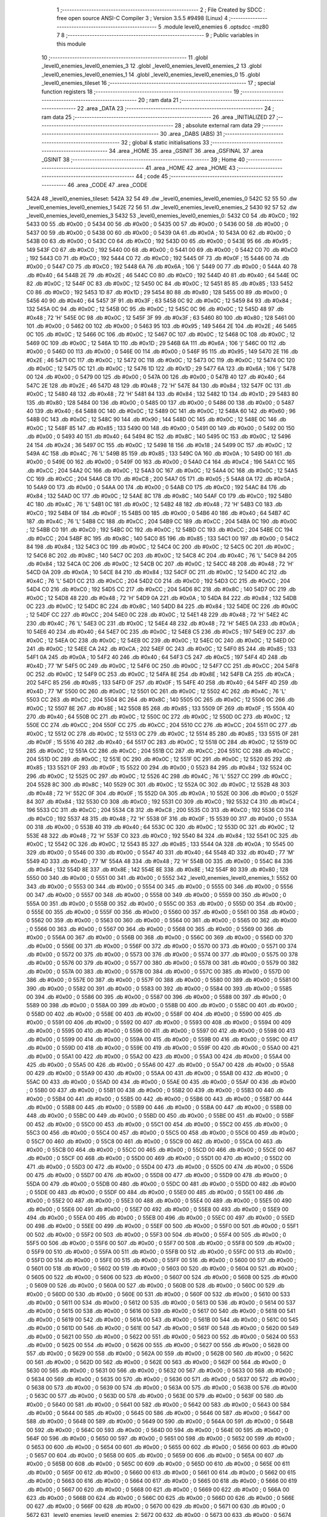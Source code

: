                               1 ;--------------------------------------------------------
                              2 ; File Created by SDCC : free open source ANSI-C Compiler
                              3 ; Version 3.5.5 #9498 (Linux)
                              4 ;--------------------------------------------------------
                              5 	.module level0_enemies
                              6 	.optsdcc -mz80
                              7 	
                              8 ;--------------------------------------------------------
                              9 ; Public variables in this module
                             10 ;--------------------------------------------------------
                             11 	.globl _level0_enemies_level0_enemies_3
                             12 	.globl _level0_enemies_level0_enemies_2
                             13 	.globl _level0_enemies_level0_enemies_1
                             14 	.globl _level0_enemies_level0_enemies_0
                             15 	.globl _level0_enemies_tileset
                             16 ;--------------------------------------------------------
                             17 ; special function registers
                             18 ;--------------------------------------------------------
                             19 ;--------------------------------------------------------
                             20 ; ram data
                             21 ;--------------------------------------------------------
                             22 	.area _DATA
                             23 ;--------------------------------------------------------
                             24 ; ram data
                             25 ;--------------------------------------------------------
                             26 	.area _INITIALIZED
                             27 ;--------------------------------------------------------
                             28 ; absolute external ram data
                             29 ;--------------------------------------------------------
                             30 	.area _DABS (ABS)
                             31 ;--------------------------------------------------------
                             32 ; global & static initialisations
                             33 ;--------------------------------------------------------
                             34 	.area _HOME
                             35 	.area _GSINIT
                             36 	.area _GSFINAL
                             37 	.area _GSINIT
                             38 ;--------------------------------------------------------
                             39 ; Home
                             40 ;--------------------------------------------------------
                             41 	.area _HOME
                             42 	.area _HOME
                             43 ;--------------------------------------------------------
                             44 ; code
                             45 ;--------------------------------------------------------
                             46 	.area _CODE
                             47 	.area _CODE
   542A                      48 _level0_enemies_tileset:
   542A 32 54                49 	.dw _level0_enemies_level0_enemies_0
   542C 52 55                50 	.dw _level0_enemies_level0_enemies_1
   542E 72 56                51 	.dw _level0_enemies_level0_enemies_2
   5430 92 57                52 	.dw _level0_enemies_level0_enemies_3
   5432                      53 _level0_enemies_level0_enemies_0:
   5432 C0                   54 	.db #0xC0	; 192
   5433 00                   55 	.db #0x00	; 0
   5434 00                   56 	.db #0x00	; 0
   5435 00                   57 	.db #0x00	; 0
   5436 00                   58 	.db #0x00	; 0
   5437 00                   59 	.db #0x00	; 0
   5438 00                   60 	.db #0x00	; 0
   5439 0A                   61 	.db #0x0A	; 10
   543A 00                   62 	.db #0x00	; 0
   543B 00                   63 	.db #0x00	; 0
   543C C0                   64 	.db #0xC0	; 192
   543D 00                   65 	.db #0x00	; 0
   543E 95                   66 	.db #0x95	; 149
   543F C0                   67 	.db #0xC0	; 192
   5440 00                   68 	.db #0x00	; 0
   5441 00                   69 	.db #0x00	; 0
   5442 C0                   70 	.db #0xC0	; 192
   5443 C0                   71 	.db #0xC0	; 192
   5444 C0                   72 	.db #0xC0	; 192
   5445 0F                   73 	.db #0x0F	; 15
   5446 00                   74 	.db #0x00	; 0
   5447 C0                   75 	.db #0xC0	; 192
   5448 6A                   76 	.db #0x6A	; 106	'j'
   5449 00                   77 	.db #0x00	; 0
   544A 40                   78 	.db #0x40	; 64
   544B 2E                   79 	.db #0x2E	; 46
   544C C0                   80 	.db #0xC0	; 192
   544D 40                   81 	.db #0x40	; 64
   544E 0C                   82 	.db #0x0C	; 12
   544F 0C                   83 	.db #0x0C	; 12
   5450 0C                   84 	.db #0x0C	; 12
   5451 85                   85 	.db #0x85	; 133
   5452 C0                   86 	.db #0xC0	; 192
   5453 1D                   87 	.db #0x1D	; 29
   5454 80                   88 	.db #0x80	; 128
   5455 00                   89 	.db #0x00	; 0
   5456 40                   90 	.db #0x40	; 64
   5457 3F                   91 	.db #0x3F	; 63
   5458 0C                   92 	.db #0x0C	; 12
   5459 84                   93 	.db #0x84	; 132
   545A 0C                   94 	.db #0x0C	; 12
   545B 0C                   95 	.db #0x0C	; 12
   545C 0C                   96 	.db #0x0C	; 12
   545D 48                   97 	.db #0x48	; 72	'H'
   545E 0C                   98 	.db #0x0C	; 12
   545F 3F                   99 	.db #0x3F	; 63
   5460 80                  100 	.db #0x80	; 128
   5461 00                  101 	.db #0x00	; 0
   5462 00                  102 	.db #0x00	; 0
   5463 95                  103 	.db #0x95	; 149
   5464 2E                  104 	.db #0x2E	; 46
   5465 0C                  105 	.db #0x0C	; 12
   5466 0C                  106 	.db #0x0C	; 12
   5467 0C                  107 	.db #0x0C	; 12
   5468 0C                  108 	.db #0x0C	; 12
   5469 0C                  109 	.db #0x0C	; 12
   546A 1D                  110 	.db #0x1D	; 29
   546B 6A                  111 	.db #0x6A	; 106	'j'
   546C 00                  112 	.db #0x00	; 0
   546D 00                  113 	.db #0x00	; 0
   546E 00                  114 	.db #0x00	; 0
   546F 95                  115 	.db #0x95	; 149
   5470 2E                  116 	.db #0x2E	; 46
   5471 0C                  117 	.db #0x0C	; 12
   5472 0C                  118 	.db #0x0C	; 12
   5473 0C                  119 	.db #0x0C	; 12
   5474 0C                  120 	.db #0x0C	; 12
   5475 0C                  121 	.db #0x0C	; 12
   5476 1D                  122 	.db #0x1D	; 29
   5477 6A                  123 	.db #0x6A	; 106	'j'
   5478 00                  124 	.db #0x00	; 0
   5479 00                  125 	.db #0x00	; 0
   547A 00                  126 	.db #0x00	; 0
   547B 40                  127 	.db #0x40	; 64
   547C 2E                  128 	.db #0x2E	; 46
   547D 48                  129 	.db #0x48	; 72	'H'
   547E 84                  130 	.db #0x84	; 132
   547F 0C                  131 	.db #0x0C	; 12
   5480 48                  132 	.db #0x48	; 72	'H'
   5481 84                  133 	.db #0x84	; 132
   5482 1D                  134 	.db #0x1D	; 29
   5483 80                  135 	.db #0x80	; 128
   5484 00                  136 	.db #0x00	; 0
   5485 00                  137 	.db #0x00	; 0
   5486 00                  138 	.db #0x00	; 0
   5487 40                  139 	.db #0x40	; 64
   5488 0C                  140 	.db #0x0C	; 12
   5489 0C                  141 	.db #0x0C	; 12
   548A 60                  142 	.db #0x60	; 96
   548B 0C                  143 	.db #0x0C	; 12
   548C 90                  144 	.db #0x90	; 144
   548D 0C                  145 	.db #0x0C	; 12
   548E 0C                  146 	.db #0x0C	; 12
   548F 85                  147 	.db #0x85	; 133
   5490 00                  148 	.db #0x00	; 0
   5491 00                  149 	.db #0x00	; 0
   5492 00                  150 	.db #0x00	; 0
   5493 40                  151 	.db #0x40	; 64
   5494 8C                  152 	.db #0x8C	; 140
   5495 0C                  153 	.db #0x0C	; 12
   5496 24                  154 	.db #0x24	; 36
   5497 0C                  155 	.db #0x0C	; 12
   5498 18                  156 	.db #0x18	; 24
   5499 0C                  157 	.db #0x0C	; 12
   549A 4C                  158 	.db #0x4C	; 76	'L'
   549B 85                  159 	.db #0x85	; 133
   549C 0A                  160 	.db #0x0A	; 10
   549D 00                  161 	.db #0x00	; 0
   549E 00                  162 	.db #0x00	; 0
   549F 00                  163 	.db #0x00	; 0
   54A0 C4                  164 	.db #0xC4	; 196
   54A1 CC                  165 	.db #0xCC	; 204
   54A2 0C                  166 	.db #0x0C	; 12
   54A3 0C                  167 	.db #0x0C	; 12
   54A4 0C                  168 	.db #0x0C	; 12
   54A5 CC                  169 	.db #0xCC	; 204
   54A6 C8                  170 	.db #0xC8	; 200
   54A7 05                  171 	.db #0x05	; 5
   54A8 0A                  172 	.db #0x0A	; 10
   54A9 00                  173 	.db #0x00	; 0
   54AA 00                  174 	.db #0x00	; 0
   54AB C0                  175 	.db #0xC0	; 192
   54AC 84                  176 	.db #0x84	; 132
   54AD 0C                  177 	.db #0x0C	; 12
   54AE 8C                  178 	.db #0x8C	; 140
   54AF C0                  179 	.db #0xC0	; 192
   54B0 4C                  180 	.db #0x4C	; 76	'L'
   54B1 0C                  181 	.db #0x0C	; 12
   54B2 48                  182 	.db #0x48	; 72	'H'
   54B3 C0                  183 	.db #0xC0	; 192
   54B4 0F                  184 	.db #0x0F	; 15
   54B5 00                  185 	.db #0x00	; 0
   54B6 40                  186 	.db #0x40	; 64
   54B7 4C                  187 	.db #0x4C	; 76	'L'
   54B8 CC                  188 	.db #0xCC	; 204
   54B9 CC                  189 	.db #0xCC	; 204
   54BA 0C                  190 	.db #0x0C	; 12
   54BB C0                  191 	.db #0xC0	; 192
   54BC 0C                  192 	.db #0x0C	; 12
   54BD CC                  193 	.db #0xCC	; 204
   54BE CC                  194 	.db #0xCC	; 204
   54BF 8C                  195 	.db #0x8C	; 140
   54C0 85                  196 	.db #0x85	; 133
   54C1 00                  197 	.db #0x00	; 0
   54C2 84                  198 	.db #0x84	; 132
   54C3 0C                  199 	.db #0x0C	; 12
   54C4 0C                  200 	.db #0x0C	; 12
   54C5 0C                  201 	.db #0x0C	; 12
   54C6 8C                  202 	.db #0x8C	; 140
   54C7 0C                  203 	.db #0x0C	; 12
   54C8 4C                  204 	.db #0x4C	; 76	'L'
   54C9 84                  205 	.db #0x84	; 132
   54CA 0C                  206 	.db #0x0C	; 12
   54CB 0C                  207 	.db #0x0C	; 12
   54CC 48                  208 	.db #0x48	; 72	'H'
   54CD 0A                  209 	.db #0x0A	; 10
   54CE 84                  210 	.db #0x84	; 132
   54CF 0C                  211 	.db #0x0C	; 12
   54D0 4C                  212 	.db #0x4C	; 76	'L'
   54D1 CC                  213 	.db #0xCC	; 204
   54D2 C0                  214 	.db #0xC0	; 192
   54D3 CC                  215 	.db #0xCC	; 204
   54D4 C0                  216 	.db #0xC0	; 192
   54D5 CC                  217 	.db #0xCC	; 204
   54D6 8C                  218 	.db #0x8C	; 140
   54D7 0C                  219 	.db #0x0C	; 12
   54D8 48                  220 	.db #0x48	; 72	'H'
   54D9 0A                  221 	.db #0x0A	; 10
   54DA 84                  222 	.db #0x84	; 132
   54DB 0C                  223 	.db #0x0C	; 12
   54DC 8C                  224 	.db #0x8C	; 140
   54DD 84                  225 	.db #0x84	; 132
   54DE 0C                  226 	.db #0x0C	; 12
   54DF CC                  227 	.db #0xCC	; 204
   54E0 0C                  228 	.db #0x0C	; 12
   54E1 48                  229 	.db #0x48	; 72	'H'
   54E2 4C                  230 	.db #0x4C	; 76	'L'
   54E3 0C                  231 	.db #0x0C	; 12
   54E4 48                  232 	.db #0x48	; 72	'H'
   54E5 0A                  233 	.db #0x0A	; 10
   54E6 40                  234 	.db #0x40	; 64
   54E7 0C                  235 	.db #0x0C	; 12
   54E8 C5                  236 	.db #0xC5	; 197
   54E9 0C                  237 	.db #0x0C	; 12
   54EA 0C                  238 	.db #0x0C	; 12
   54EB 0C                  239 	.db #0x0C	; 12
   54EC 0C                  240 	.db #0x0C	; 12
   54ED 0C                  241 	.db #0x0C	; 12
   54EE CA                  242 	.db #0xCA	; 202
   54EF 0C                  243 	.db #0x0C	; 12
   54F0 85                  244 	.db #0x85	; 133
   54F1 0A                  245 	.db #0x0A	; 10
   54F2 40                  246 	.db #0x40	; 64
   54F3 C5                  247 	.db #0xC5	; 197
   54F4 4D                  248 	.db #0x4D	; 77	'M'
   54F5 0C                  249 	.db #0x0C	; 12
   54F6 0C                  250 	.db #0x0C	; 12
   54F7 CC                  251 	.db #0xCC	; 204
   54F8 0C                  252 	.db #0x0C	; 12
   54F9 0C                  253 	.db #0x0C	; 12
   54FA 8E                  254 	.db #0x8E	; 142
   54FB CA                  255 	.db #0xCA	; 202
   54FC 85                  256 	.db #0x85	; 133
   54FD 0F                  257 	.db #0x0F	; 15
   54FE 40                  258 	.db #0x40	; 64
   54FF 4D                  259 	.db #0x4D	; 77	'M'
   5500 0C                  260 	.db #0x0C	; 12
   5501 0C                  261 	.db #0x0C	; 12
   5502 4C                  262 	.db #0x4C	; 76	'L'
   5503 CC                  263 	.db #0xCC	; 204
   5504 8C                  264 	.db #0x8C	; 140
   5505 0C                  265 	.db #0x0C	; 12
   5506 0C                  266 	.db #0x0C	; 12
   5507 8E                  267 	.db #0x8E	; 142
   5508 85                  268 	.db #0x85	; 133
   5509 0F                  269 	.db #0x0F	; 15
   550A 40                  270 	.db #0x40	; 64
   550B 0C                  271 	.db #0x0C	; 12
   550C 0C                  272 	.db #0x0C	; 12
   550D 0C                  273 	.db #0x0C	; 12
   550E CC                  274 	.db #0xCC	; 204
   550F CC                  275 	.db #0xCC	; 204
   5510 CC                  276 	.db #0xCC	; 204
   5511 0C                  277 	.db #0x0C	; 12
   5512 0C                  278 	.db #0x0C	; 12
   5513 0C                  279 	.db #0x0C	; 12
   5514 85                  280 	.db #0x85	; 133
   5515 0F                  281 	.db #0x0F	; 15
   5516 40                  282 	.db #0x40	; 64
   5517 0C                  283 	.db #0x0C	; 12
   5518 0C                  284 	.db #0x0C	; 12
   5519 0C                  285 	.db #0x0C	; 12
   551A CC                  286 	.db #0xCC	; 204
   551B CC                  287 	.db #0xCC	; 204
   551C CC                  288 	.db #0xCC	; 204
   551D 0C                  289 	.db #0x0C	; 12
   551E 0C                  290 	.db #0x0C	; 12
   551F 0C                  291 	.db #0x0C	; 12
   5520 85                  292 	.db #0x85	; 133
   5521 0F                  293 	.db #0x0F	; 15
   5522 00                  294 	.db #0x00	; 0
   5523 84                  295 	.db #0x84	; 132
   5524 0C                  296 	.db #0x0C	; 12
   5525 0C                  297 	.db #0x0C	; 12
   5526 4C                  298 	.db #0x4C	; 76	'L'
   5527 CC                  299 	.db #0xCC	; 204
   5528 8C                  300 	.db #0x8C	; 140
   5529 0C                  301 	.db #0x0C	; 12
   552A 0C                  302 	.db #0x0C	; 12
   552B 48                  303 	.db #0x48	; 72	'H'
   552C 0F                  304 	.db #0x0F	; 15
   552D 0A                  305 	.db #0x0A	; 10
   552E 00                  306 	.db #0x00	; 0
   552F 84                  307 	.db #0x84	; 132
   5530 C0                  308 	.db #0xC0	; 192
   5531 C0                  309 	.db #0xC0	; 192
   5532 C4                  310 	.db #0xC4	; 196
   5533 CC                  311 	.db #0xCC	; 204
   5534 C8                  312 	.db #0xC8	; 200
   5535 C0                  313 	.db #0xC0	; 192
   5536 C0                  314 	.db #0xC0	; 192
   5537 48                  315 	.db #0x48	; 72	'H'
   5538 0F                  316 	.db #0x0F	; 15
   5539 00                  317 	.db #0x00	; 0
   553A 00                  318 	.db #0x00	; 0
   553B 40                  319 	.db #0x40	; 64
   553C 0C                  320 	.db #0x0C	; 12
   553D 0C                  321 	.db #0x0C	; 12
   553E 48                  322 	.db #0x48	; 72	'H'
   553F C0                  323 	.db #0xC0	; 192
   5540 84                  324 	.db #0x84	; 132
   5541 0C                  325 	.db #0x0C	; 12
   5542 0C                  326 	.db #0x0C	; 12
   5543 85                  327 	.db #0x85	; 133
   5544 0A                  328 	.db #0x0A	; 10
   5545 00                  329 	.db #0x00	; 0
   5546 00                  330 	.db #0x00	; 0
   5547 40                  331 	.db #0x40	; 64
   5548 4D                  332 	.db #0x4D	; 77	'M'
   5549 4D                  333 	.db #0x4D	; 77	'M'
   554A 48                  334 	.db #0x48	; 72	'H'
   554B 00                  335 	.db #0x00	; 0
   554C 84                  336 	.db #0x84	; 132
   554D 8E                  337 	.db #0x8E	; 142
   554E 8E                  338 	.db #0x8E	; 142
   554F 80                  339 	.db #0x80	; 128
   5550 00                  340 	.db #0x00	; 0
   5551 00                  341 	.db #0x00	; 0
   5552                     342 _level0_enemies_level0_enemies_1:
   5552 00                  343 	.db #0x00	; 0
   5553 00                  344 	.db #0x00	; 0
   5554 00                  345 	.db #0x00	; 0
   5555 00                  346 	.db #0x00	; 0
   5556 00                  347 	.db #0x00	; 0
   5557 00                  348 	.db #0x00	; 0
   5558 00                  349 	.db #0x00	; 0
   5559 00                  350 	.db #0x00	; 0
   555A 00                  351 	.db #0x00	; 0
   555B 00                  352 	.db #0x00	; 0
   555C 00                  353 	.db #0x00	; 0
   555D 00                  354 	.db #0x00	; 0
   555E 00                  355 	.db #0x00	; 0
   555F 00                  356 	.db #0x00	; 0
   5560 00                  357 	.db #0x00	; 0
   5561 00                  358 	.db #0x00	; 0
   5562 00                  359 	.db #0x00	; 0
   5563 00                  360 	.db #0x00	; 0
   5564 00                  361 	.db #0x00	; 0
   5565 00                  362 	.db #0x00	; 0
   5566 00                  363 	.db #0x00	; 0
   5567 00                  364 	.db #0x00	; 0
   5568 00                  365 	.db #0x00	; 0
   5569 00                  366 	.db #0x00	; 0
   556A 00                  367 	.db #0x00	; 0
   556B 00                  368 	.db #0x00	; 0
   556C 00                  369 	.db #0x00	; 0
   556D 00                  370 	.db #0x00	; 0
   556E 00                  371 	.db #0x00	; 0
   556F 00                  372 	.db #0x00	; 0
   5570 00                  373 	.db #0x00	; 0
   5571 00                  374 	.db #0x00	; 0
   5572 00                  375 	.db #0x00	; 0
   5573 00                  376 	.db #0x00	; 0
   5574 00                  377 	.db #0x00	; 0
   5575 00                  378 	.db #0x00	; 0
   5576 00                  379 	.db #0x00	; 0
   5577 00                  380 	.db #0x00	; 0
   5578 00                  381 	.db #0x00	; 0
   5579 00                  382 	.db #0x00	; 0
   557A 00                  383 	.db #0x00	; 0
   557B 00                  384 	.db #0x00	; 0
   557C 00                  385 	.db #0x00	; 0
   557D 00                  386 	.db #0x00	; 0
   557E 00                  387 	.db #0x00	; 0
   557F 00                  388 	.db #0x00	; 0
   5580 00                  389 	.db #0x00	; 0
   5581 00                  390 	.db #0x00	; 0
   5582 00                  391 	.db #0x00	; 0
   5583 00                  392 	.db #0x00	; 0
   5584 00                  393 	.db #0x00	; 0
   5585 00                  394 	.db #0x00	; 0
   5586 00                  395 	.db #0x00	; 0
   5587 00                  396 	.db #0x00	; 0
   5588 00                  397 	.db #0x00	; 0
   5589 00                  398 	.db #0x00	; 0
   558A 00                  399 	.db #0x00	; 0
   558B 00                  400 	.db #0x00	; 0
   558C 00                  401 	.db #0x00	; 0
   558D 00                  402 	.db #0x00	; 0
   558E 00                  403 	.db #0x00	; 0
   558F 00                  404 	.db #0x00	; 0
   5590 00                  405 	.db #0x00	; 0
   5591 00                  406 	.db #0x00	; 0
   5592 00                  407 	.db #0x00	; 0
   5593 00                  408 	.db #0x00	; 0
   5594 00                  409 	.db #0x00	; 0
   5595 00                  410 	.db #0x00	; 0
   5596 00                  411 	.db #0x00	; 0
   5597 00                  412 	.db #0x00	; 0
   5598 00                  413 	.db #0x00	; 0
   5599 00                  414 	.db #0x00	; 0
   559A 00                  415 	.db #0x00	; 0
   559B 00                  416 	.db #0x00	; 0
   559C 00                  417 	.db #0x00	; 0
   559D 00                  418 	.db #0x00	; 0
   559E 00                  419 	.db #0x00	; 0
   559F 00                  420 	.db #0x00	; 0
   55A0 00                  421 	.db #0x00	; 0
   55A1 00                  422 	.db #0x00	; 0
   55A2 00                  423 	.db #0x00	; 0
   55A3 00                  424 	.db #0x00	; 0
   55A4 00                  425 	.db #0x00	; 0
   55A5 00                  426 	.db #0x00	; 0
   55A6 00                  427 	.db #0x00	; 0
   55A7 00                  428 	.db #0x00	; 0
   55A8 00                  429 	.db #0x00	; 0
   55A9 00                  430 	.db #0x00	; 0
   55AA 00                  431 	.db #0x00	; 0
   55AB 00                  432 	.db #0x00	; 0
   55AC 00                  433 	.db #0x00	; 0
   55AD 00                  434 	.db #0x00	; 0
   55AE 00                  435 	.db #0x00	; 0
   55AF 00                  436 	.db #0x00	; 0
   55B0 00                  437 	.db #0x00	; 0
   55B1 00                  438 	.db #0x00	; 0
   55B2 00                  439 	.db #0x00	; 0
   55B3 00                  440 	.db #0x00	; 0
   55B4 00                  441 	.db #0x00	; 0
   55B5 00                  442 	.db #0x00	; 0
   55B6 00                  443 	.db #0x00	; 0
   55B7 00                  444 	.db #0x00	; 0
   55B8 00                  445 	.db #0x00	; 0
   55B9 00                  446 	.db #0x00	; 0
   55BA 00                  447 	.db #0x00	; 0
   55BB 00                  448 	.db #0x00	; 0
   55BC 00                  449 	.db #0x00	; 0
   55BD 00                  450 	.db #0x00	; 0
   55BE 00                  451 	.db #0x00	; 0
   55BF 00                  452 	.db #0x00	; 0
   55C0 00                  453 	.db #0x00	; 0
   55C1 00                  454 	.db #0x00	; 0
   55C2 00                  455 	.db #0x00	; 0
   55C3 00                  456 	.db #0x00	; 0
   55C4 00                  457 	.db #0x00	; 0
   55C5 00                  458 	.db #0x00	; 0
   55C6 00                  459 	.db #0x00	; 0
   55C7 00                  460 	.db #0x00	; 0
   55C8 00                  461 	.db #0x00	; 0
   55C9 00                  462 	.db #0x00	; 0
   55CA 00                  463 	.db #0x00	; 0
   55CB 00                  464 	.db #0x00	; 0
   55CC 00                  465 	.db #0x00	; 0
   55CD 00                  466 	.db #0x00	; 0
   55CE 00                  467 	.db #0x00	; 0
   55CF 00                  468 	.db #0x00	; 0
   55D0 00                  469 	.db #0x00	; 0
   55D1 00                  470 	.db #0x00	; 0
   55D2 00                  471 	.db #0x00	; 0
   55D3 00                  472 	.db #0x00	; 0
   55D4 00                  473 	.db #0x00	; 0
   55D5 00                  474 	.db #0x00	; 0
   55D6 00                  475 	.db #0x00	; 0
   55D7 00                  476 	.db #0x00	; 0
   55D8 00                  477 	.db #0x00	; 0
   55D9 00                  478 	.db #0x00	; 0
   55DA 00                  479 	.db #0x00	; 0
   55DB 00                  480 	.db #0x00	; 0
   55DC 00                  481 	.db #0x00	; 0
   55DD 00                  482 	.db #0x00	; 0
   55DE 00                  483 	.db #0x00	; 0
   55DF 00                  484 	.db #0x00	; 0
   55E0 00                  485 	.db #0x00	; 0
   55E1 00                  486 	.db #0x00	; 0
   55E2 00                  487 	.db #0x00	; 0
   55E3 00                  488 	.db #0x00	; 0
   55E4 00                  489 	.db #0x00	; 0
   55E5 00                  490 	.db #0x00	; 0
   55E6 00                  491 	.db #0x00	; 0
   55E7 00                  492 	.db #0x00	; 0
   55E8 00                  493 	.db #0x00	; 0
   55E9 00                  494 	.db #0x00	; 0
   55EA 00                  495 	.db #0x00	; 0
   55EB 00                  496 	.db #0x00	; 0
   55EC 00                  497 	.db #0x00	; 0
   55ED 00                  498 	.db #0x00	; 0
   55EE 00                  499 	.db #0x00	; 0
   55EF 00                  500 	.db #0x00	; 0
   55F0 00                  501 	.db #0x00	; 0
   55F1 00                  502 	.db #0x00	; 0
   55F2 00                  503 	.db #0x00	; 0
   55F3 00                  504 	.db #0x00	; 0
   55F4 00                  505 	.db #0x00	; 0
   55F5 00                  506 	.db #0x00	; 0
   55F6 00                  507 	.db #0x00	; 0
   55F7 00                  508 	.db #0x00	; 0
   55F8 00                  509 	.db #0x00	; 0
   55F9 00                  510 	.db #0x00	; 0
   55FA 00                  511 	.db #0x00	; 0
   55FB 00                  512 	.db #0x00	; 0
   55FC 00                  513 	.db #0x00	; 0
   55FD 00                  514 	.db #0x00	; 0
   55FE 00                  515 	.db #0x00	; 0
   55FF 00                  516 	.db #0x00	; 0
   5600 00                  517 	.db #0x00	; 0
   5601 00                  518 	.db #0x00	; 0
   5602 00                  519 	.db #0x00	; 0
   5603 00                  520 	.db #0x00	; 0
   5604 00                  521 	.db #0x00	; 0
   5605 00                  522 	.db #0x00	; 0
   5606 00                  523 	.db #0x00	; 0
   5607 00                  524 	.db #0x00	; 0
   5608 00                  525 	.db #0x00	; 0
   5609 00                  526 	.db #0x00	; 0
   560A 00                  527 	.db #0x00	; 0
   560B 00                  528 	.db #0x00	; 0
   560C 00                  529 	.db #0x00	; 0
   560D 00                  530 	.db #0x00	; 0
   560E 00                  531 	.db #0x00	; 0
   560F 00                  532 	.db #0x00	; 0
   5610 00                  533 	.db #0x00	; 0
   5611 00                  534 	.db #0x00	; 0
   5612 00                  535 	.db #0x00	; 0
   5613 00                  536 	.db #0x00	; 0
   5614 00                  537 	.db #0x00	; 0
   5615 00                  538 	.db #0x00	; 0
   5616 00                  539 	.db #0x00	; 0
   5617 00                  540 	.db #0x00	; 0
   5618 00                  541 	.db #0x00	; 0
   5619 00                  542 	.db #0x00	; 0
   561A 00                  543 	.db #0x00	; 0
   561B 00                  544 	.db #0x00	; 0
   561C 00                  545 	.db #0x00	; 0
   561D 00                  546 	.db #0x00	; 0
   561E 00                  547 	.db #0x00	; 0
   561F 00                  548 	.db #0x00	; 0
   5620 00                  549 	.db #0x00	; 0
   5621 00                  550 	.db #0x00	; 0
   5622 00                  551 	.db #0x00	; 0
   5623 00                  552 	.db #0x00	; 0
   5624 00                  553 	.db #0x00	; 0
   5625 00                  554 	.db #0x00	; 0
   5626 00                  555 	.db #0x00	; 0
   5627 00                  556 	.db #0x00	; 0
   5628 00                  557 	.db #0x00	; 0
   5629 00                  558 	.db #0x00	; 0
   562A 00                  559 	.db #0x00	; 0
   562B 00                  560 	.db #0x00	; 0
   562C 00                  561 	.db #0x00	; 0
   562D 00                  562 	.db #0x00	; 0
   562E 00                  563 	.db #0x00	; 0
   562F 00                  564 	.db #0x00	; 0
   5630 00                  565 	.db #0x00	; 0
   5631 00                  566 	.db #0x00	; 0
   5632 00                  567 	.db #0x00	; 0
   5633 00                  568 	.db #0x00	; 0
   5634 00                  569 	.db #0x00	; 0
   5635 00                  570 	.db #0x00	; 0
   5636 00                  571 	.db #0x00	; 0
   5637 00                  572 	.db #0x00	; 0
   5638 00                  573 	.db #0x00	; 0
   5639 00                  574 	.db #0x00	; 0
   563A 00                  575 	.db #0x00	; 0
   563B 00                  576 	.db #0x00	; 0
   563C 00                  577 	.db #0x00	; 0
   563D 00                  578 	.db #0x00	; 0
   563E 00                  579 	.db #0x00	; 0
   563F 00                  580 	.db #0x00	; 0
   5640 00                  581 	.db #0x00	; 0
   5641 00                  582 	.db #0x00	; 0
   5642 00                  583 	.db #0x00	; 0
   5643 00                  584 	.db #0x00	; 0
   5644 00                  585 	.db #0x00	; 0
   5645 00                  586 	.db #0x00	; 0
   5646 00                  587 	.db #0x00	; 0
   5647 00                  588 	.db #0x00	; 0
   5648 00                  589 	.db #0x00	; 0
   5649 00                  590 	.db #0x00	; 0
   564A 00                  591 	.db #0x00	; 0
   564B 00                  592 	.db #0x00	; 0
   564C 00                  593 	.db #0x00	; 0
   564D 00                  594 	.db #0x00	; 0
   564E 00                  595 	.db #0x00	; 0
   564F 00                  596 	.db #0x00	; 0
   5650 00                  597 	.db #0x00	; 0
   5651 00                  598 	.db #0x00	; 0
   5652 00                  599 	.db #0x00	; 0
   5653 00                  600 	.db #0x00	; 0
   5654 00                  601 	.db #0x00	; 0
   5655 00                  602 	.db #0x00	; 0
   5656 00                  603 	.db #0x00	; 0
   5657 00                  604 	.db #0x00	; 0
   5658 00                  605 	.db #0x00	; 0
   5659 00                  606 	.db #0x00	; 0
   565A 00                  607 	.db #0x00	; 0
   565B 00                  608 	.db #0x00	; 0
   565C 00                  609 	.db #0x00	; 0
   565D 00                  610 	.db #0x00	; 0
   565E 00                  611 	.db #0x00	; 0
   565F 00                  612 	.db #0x00	; 0
   5660 00                  613 	.db #0x00	; 0
   5661 00                  614 	.db #0x00	; 0
   5662 00                  615 	.db #0x00	; 0
   5663 00                  616 	.db #0x00	; 0
   5664 00                  617 	.db #0x00	; 0
   5665 00                  618 	.db #0x00	; 0
   5666 00                  619 	.db #0x00	; 0
   5667 00                  620 	.db #0x00	; 0
   5668 00                  621 	.db #0x00	; 0
   5669 00                  622 	.db #0x00	; 0
   566A 00                  623 	.db #0x00	; 0
   566B 00                  624 	.db #0x00	; 0
   566C 00                  625 	.db #0x00	; 0
   566D 00                  626 	.db #0x00	; 0
   566E 00                  627 	.db #0x00	; 0
   566F 00                  628 	.db #0x00	; 0
   5670 00                  629 	.db #0x00	; 0
   5671 00                  630 	.db #0x00	; 0
   5672                     631 _level0_enemies_level0_enemies_2:
   5672 00                  632 	.db #0x00	; 0
   5673 00                  633 	.db #0x00	; 0
   5674 00                  634 	.db #0x00	; 0
   5675 00                  635 	.db #0x00	; 0
   5676 00                  636 	.db #0x00	; 0
   5677 00                  637 	.db #0x00	; 0
   5678 00                  638 	.db #0x00	; 0
   5679 00                  639 	.db #0x00	; 0
   567A 00                  640 	.db #0x00	; 0
   567B 00                  641 	.db #0x00	; 0
   567C 00                  642 	.db #0x00	; 0
   567D 00                  643 	.db #0x00	; 0
   567E 00                  644 	.db #0x00	; 0
   567F 00                  645 	.db #0x00	; 0
   5680 00                  646 	.db #0x00	; 0
   5681 00                  647 	.db #0x00	; 0
   5682 00                  648 	.db #0x00	; 0
   5683 00                  649 	.db #0x00	; 0
   5684 00                  650 	.db #0x00	; 0
   5685 00                  651 	.db #0x00	; 0
   5686 00                  652 	.db #0x00	; 0
   5687 00                  653 	.db #0x00	; 0
   5688 00                  654 	.db #0x00	; 0
   5689 00                  655 	.db #0x00	; 0
   568A 00                  656 	.db #0x00	; 0
   568B 00                  657 	.db #0x00	; 0
   568C 00                  658 	.db #0x00	; 0
   568D 00                  659 	.db #0x00	; 0
   568E 00                  660 	.db #0x00	; 0
   568F 00                  661 	.db #0x00	; 0
   5690 00                  662 	.db #0x00	; 0
   5691 00                  663 	.db #0x00	; 0
   5692 00                  664 	.db #0x00	; 0
   5693 00                  665 	.db #0x00	; 0
   5694 00                  666 	.db #0x00	; 0
   5695 00                  667 	.db #0x00	; 0
   5696 00                  668 	.db #0x00	; 0
   5697 00                  669 	.db #0x00	; 0
   5698 00                  670 	.db #0x00	; 0
   5699 00                  671 	.db #0x00	; 0
   569A 00                  672 	.db #0x00	; 0
   569B 00                  673 	.db #0x00	; 0
   569C 00                  674 	.db #0x00	; 0
   569D 00                  675 	.db #0x00	; 0
   569E 00                  676 	.db #0x00	; 0
   569F 00                  677 	.db #0x00	; 0
   56A0 00                  678 	.db #0x00	; 0
   56A1 00                  679 	.db #0x00	; 0
   56A2 00                  680 	.db #0x00	; 0
   56A3 00                  681 	.db #0x00	; 0
   56A4 00                  682 	.db #0x00	; 0
   56A5 00                  683 	.db #0x00	; 0
   56A6 00                  684 	.db #0x00	; 0
   56A7 00                  685 	.db #0x00	; 0
   56A8 00                  686 	.db #0x00	; 0
   56A9 00                  687 	.db #0x00	; 0
   56AA 00                  688 	.db #0x00	; 0
   56AB 00                  689 	.db #0x00	; 0
   56AC 00                  690 	.db #0x00	; 0
   56AD 00                  691 	.db #0x00	; 0
   56AE 00                  692 	.db #0x00	; 0
   56AF 00                  693 	.db #0x00	; 0
   56B0 00                  694 	.db #0x00	; 0
   56B1 00                  695 	.db #0x00	; 0
   56B2 00                  696 	.db #0x00	; 0
   56B3 00                  697 	.db #0x00	; 0
   56B4 00                  698 	.db #0x00	; 0
   56B5 00                  699 	.db #0x00	; 0
   56B6 00                  700 	.db #0x00	; 0
   56B7 00                  701 	.db #0x00	; 0
   56B8 00                  702 	.db #0x00	; 0
   56B9 00                  703 	.db #0x00	; 0
   56BA 00                  704 	.db #0x00	; 0
   56BB 00                  705 	.db #0x00	; 0
   56BC 00                  706 	.db #0x00	; 0
   56BD 00                  707 	.db #0x00	; 0
   56BE 00                  708 	.db #0x00	; 0
   56BF 00                  709 	.db #0x00	; 0
   56C0 00                  710 	.db #0x00	; 0
   56C1 00                  711 	.db #0x00	; 0
   56C2 00                  712 	.db #0x00	; 0
   56C3 00                  713 	.db #0x00	; 0
   56C4 00                  714 	.db #0x00	; 0
   56C5 00                  715 	.db #0x00	; 0
   56C6 00                  716 	.db #0x00	; 0
   56C7 00                  717 	.db #0x00	; 0
   56C8 00                  718 	.db #0x00	; 0
   56C9 00                  719 	.db #0x00	; 0
   56CA 00                  720 	.db #0x00	; 0
   56CB 00                  721 	.db #0x00	; 0
   56CC 00                  722 	.db #0x00	; 0
   56CD 00                  723 	.db #0x00	; 0
   56CE 00                  724 	.db #0x00	; 0
   56CF 00                  725 	.db #0x00	; 0
   56D0 00                  726 	.db #0x00	; 0
   56D1 00                  727 	.db #0x00	; 0
   56D2 00                  728 	.db #0x00	; 0
   56D3 00                  729 	.db #0x00	; 0
   56D4 00                  730 	.db #0x00	; 0
   56D5 00                  731 	.db #0x00	; 0
   56D6 00                  732 	.db #0x00	; 0
   56D7 00                  733 	.db #0x00	; 0
   56D8 00                  734 	.db #0x00	; 0
   56D9 00                  735 	.db #0x00	; 0
   56DA 00                  736 	.db #0x00	; 0
   56DB 00                  737 	.db #0x00	; 0
   56DC 00                  738 	.db #0x00	; 0
   56DD 00                  739 	.db #0x00	; 0
   56DE 00                  740 	.db #0x00	; 0
   56DF 00                  741 	.db #0x00	; 0
   56E0 00                  742 	.db #0x00	; 0
   56E1 00                  743 	.db #0x00	; 0
   56E2 00                  744 	.db #0x00	; 0
   56E3 00                  745 	.db #0x00	; 0
   56E4 00                  746 	.db #0x00	; 0
   56E5 00                  747 	.db #0x00	; 0
   56E6 00                  748 	.db #0x00	; 0
   56E7 00                  749 	.db #0x00	; 0
   56E8 00                  750 	.db #0x00	; 0
   56E9 00                  751 	.db #0x00	; 0
   56EA 00                  752 	.db #0x00	; 0
   56EB 00                  753 	.db #0x00	; 0
   56EC 00                  754 	.db #0x00	; 0
   56ED 00                  755 	.db #0x00	; 0
   56EE 00                  756 	.db #0x00	; 0
   56EF 00                  757 	.db #0x00	; 0
   56F0 00                  758 	.db #0x00	; 0
   56F1 00                  759 	.db #0x00	; 0
   56F2 00                  760 	.db #0x00	; 0
   56F3 00                  761 	.db #0x00	; 0
   56F4 00                  762 	.db #0x00	; 0
   56F5 00                  763 	.db #0x00	; 0
   56F6 00                  764 	.db #0x00	; 0
   56F7 00                  765 	.db #0x00	; 0
   56F8 00                  766 	.db #0x00	; 0
   56F9 00                  767 	.db #0x00	; 0
   56FA 00                  768 	.db #0x00	; 0
   56FB 00                  769 	.db #0x00	; 0
   56FC 00                  770 	.db #0x00	; 0
   56FD 00                  771 	.db #0x00	; 0
   56FE 00                  772 	.db #0x00	; 0
   56FF 00                  773 	.db #0x00	; 0
   5700 00                  774 	.db #0x00	; 0
   5701 00                  775 	.db #0x00	; 0
   5702 00                  776 	.db #0x00	; 0
   5703 00                  777 	.db #0x00	; 0
   5704 00                  778 	.db #0x00	; 0
   5705 00                  779 	.db #0x00	; 0
   5706 00                  780 	.db #0x00	; 0
   5707 00                  781 	.db #0x00	; 0
   5708 00                  782 	.db #0x00	; 0
   5709 00                  783 	.db #0x00	; 0
   570A 00                  784 	.db #0x00	; 0
   570B 00                  785 	.db #0x00	; 0
   570C 00                  786 	.db #0x00	; 0
   570D 00                  787 	.db #0x00	; 0
   570E 00                  788 	.db #0x00	; 0
   570F 00                  789 	.db #0x00	; 0
   5710 00                  790 	.db #0x00	; 0
   5711 00                  791 	.db #0x00	; 0
   5712 00                  792 	.db #0x00	; 0
   5713 00                  793 	.db #0x00	; 0
   5714 00                  794 	.db #0x00	; 0
   5715 00                  795 	.db #0x00	; 0
   5716 00                  796 	.db #0x00	; 0
   5717 00                  797 	.db #0x00	; 0
   5718 00                  798 	.db #0x00	; 0
   5719 00                  799 	.db #0x00	; 0
   571A 00                  800 	.db #0x00	; 0
   571B 00                  801 	.db #0x00	; 0
   571C 00                  802 	.db #0x00	; 0
   571D 00                  803 	.db #0x00	; 0
   571E 00                  804 	.db #0x00	; 0
   571F 00                  805 	.db #0x00	; 0
   5720 00                  806 	.db #0x00	; 0
   5721 00                  807 	.db #0x00	; 0
   5722 00                  808 	.db #0x00	; 0
   5723 00                  809 	.db #0x00	; 0
   5724 00                  810 	.db #0x00	; 0
   5725 00                  811 	.db #0x00	; 0
   5726 00                  812 	.db #0x00	; 0
   5727 00                  813 	.db #0x00	; 0
   5728 00                  814 	.db #0x00	; 0
   5729 00                  815 	.db #0x00	; 0
   572A 00                  816 	.db #0x00	; 0
   572B 00                  817 	.db #0x00	; 0
   572C 00                  818 	.db #0x00	; 0
   572D 00                  819 	.db #0x00	; 0
   572E 00                  820 	.db #0x00	; 0
   572F 00                  821 	.db #0x00	; 0
   5730 00                  822 	.db #0x00	; 0
   5731 00                  823 	.db #0x00	; 0
   5732 00                  824 	.db #0x00	; 0
   5733 00                  825 	.db #0x00	; 0
   5734 00                  826 	.db #0x00	; 0
   5735 00                  827 	.db #0x00	; 0
   5736 00                  828 	.db #0x00	; 0
   5737 00                  829 	.db #0x00	; 0
   5738 00                  830 	.db #0x00	; 0
   5739 00                  831 	.db #0x00	; 0
   573A 00                  832 	.db #0x00	; 0
   573B 00                  833 	.db #0x00	; 0
   573C 00                  834 	.db #0x00	; 0
   573D 00                  835 	.db #0x00	; 0
   573E 00                  836 	.db #0x00	; 0
   573F 00                  837 	.db #0x00	; 0
   5740 00                  838 	.db #0x00	; 0
   5741 00                  839 	.db #0x00	; 0
   5742 00                  840 	.db #0x00	; 0
   5743 00                  841 	.db #0x00	; 0
   5744 00                  842 	.db #0x00	; 0
   5745 00                  843 	.db #0x00	; 0
   5746 00                  844 	.db #0x00	; 0
   5747 00                  845 	.db #0x00	; 0
   5748 00                  846 	.db #0x00	; 0
   5749 00                  847 	.db #0x00	; 0
   574A 00                  848 	.db #0x00	; 0
   574B 00                  849 	.db #0x00	; 0
   574C 00                  850 	.db #0x00	; 0
   574D 00                  851 	.db #0x00	; 0
   574E 00                  852 	.db #0x00	; 0
   574F 00                  853 	.db #0x00	; 0
   5750 00                  854 	.db #0x00	; 0
   5751 00                  855 	.db #0x00	; 0
   5752 00                  856 	.db #0x00	; 0
   5753 00                  857 	.db #0x00	; 0
   5754 00                  858 	.db #0x00	; 0
   5755 00                  859 	.db #0x00	; 0
   5756 00                  860 	.db #0x00	; 0
   5757 00                  861 	.db #0x00	; 0
   5758 00                  862 	.db #0x00	; 0
   5759 00                  863 	.db #0x00	; 0
   575A 00                  864 	.db #0x00	; 0
   575B 00                  865 	.db #0x00	; 0
   575C 00                  866 	.db #0x00	; 0
   575D 00                  867 	.db #0x00	; 0
   575E 00                  868 	.db #0x00	; 0
   575F 00                  869 	.db #0x00	; 0
   5760 00                  870 	.db #0x00	; 0
   5761 00                  871 	.db #0x00	; 0
   5762 00                  872 	.db #0x00	; 0
   5763 00                  873 	.db #0x00	; 0
   5764 00                  874 	.db #0x00	; 0
   5765 00                  875 	.db #0x00	; 0
   5766 00                  876 	.db #0x00	; 0
   5767 00                  877 	.db #0x00	; 0
   5768 00                  878 	.db #0x00	; 0
   5769 00                  879 	.db #0x00	; 0
   576A 00                  880 	.db #0x00	; 0
   576B 00                  881 	.db #0x00	; 0
   576C 00                  882 	.db #0x00	; 0
   576D 00                  883 	.db #0x00	; 0
   576E 00                  884 	.db #0x00	; 0
   576F 00                  885 	.db #0x00	; 0
   5770 00                  886 	.db #0x00	; 0
   5771 00                  887 	.db #0x00	; 0
   5772 00                  888 	.db #0x00	; 0
   5773 00                  889 	.db #0x00	; 0
   5774 00                  890 	.db #0x00	; 0
   5775 00                  891 	.db #0x00	; 0
   5776 00                  892 	.db #0x00	; 0
   5777 00                  893 	.db #0x00	; 0
   5778 00                  894 	.db #0x00	; 0
   5779 00                  895 	.db #0x00	; 0
   577A 00                  896 	.db #0x00	; 0
   577B 00                  897 	.db #0x00	; 0
   577C 00                  898 	.db #0x00	; 0
   577D 00                  899 	.db #0x00	; 0
   577E 00                  900 	.db #0x00	; 0
   577F 00                  901 	.db #0x00	; 0
   5780 00                  902 	.db #0x00	; 0
   5781 00                  903 	.db #0x00	; 0
   5782 00                  904 	.db #0x00	; 0
   5783 00                  905 	.db #0x00	; 0
   5784 00                  906 	.db #0x00	; 0
   5785 00                  907 	.db #0x00	; 0
   5786 00                  908 	.db #0x00	; 0
   5787 00                  909 	.db #0x00	; 0
   5788 00                  910 	.db #0x00	; 0
   5789 00                  911 	.db #0x00	; 0
   578A 00                  912 	.db #0x00	; 0
   578B 00                  913 	.db #0x00	; 0
   578C 00                  914 	.db #0x00	; 0
   578D 00                  915 	.db #0x00	; 0
   578E 00                  916 	.db #0x00	; 0
   578F 00                  917 	.db #0x00	; 0
   5790 00                  918 	.db #0x00	; 0
   5791 00                  919 	.db #0x00	; 0
   5792                     920 _level0_enemies_level0_enemies_3:
   5792 00                  921 	.db #0x00	; 0
   5793 00                  922 	.db #0x00	; 0
   5794 00                  923 	.db #0x00	; 0
   5795 00                  924 	.db #0x00	; 0
   5796 00                  925 	.db #0x00	; 0
   5797 00                  926 	.db #0x00	; 0
   5798 00                  927 	.db #0x00	; 0
   5799 00                  928 	.db #0x00	; 0
   579A 00                  929 	.db #0x00	; 0
   579B 00                  930 	.db #0x00	; 0
   579C 00                  931 	.db #0x00	; 0
   579D 00                  932 	.db #0x00	; 0
   579E 00                  933 	.db #0x00	; 0
   579F 00                  934 	.db #0x00	; 0
   57A0 00                  935 	.db #0x00	; 0
   57A1 00                  936 	.db #0x00	; 0
   57A2 00                  937 	.db #0x00	; 0
   57A3 00                  938 	.db #0x00	; 0
   57A4 00                  939 	.db #0x00	; 0
   57A5 00                  940 	.db #0x00	; 0
   57A6 00                  941 	.db #0x00	; 0
   57A7 00                  942 	.db #0x00	; 0
   57A8 00                  943 	.db #0x00	; 0
   57A9 00                  944 	.db #0x00	; 0
   57AA 00                  945 	.db #0x00	; 0
   57AB 00                  946 	.db #0x00	; 0
   57AC 00                  947 	.db #0x00	; 0
   57AD 00                  948 	.db #0x00	; 0
   57AE 00                  949 	.db #0x00	; 0
   57AF 00                  950 	.db #0x00	; 0
   57B0 00                  951 	.db #0x00	; 0
   57B1 00                  952 	.db #0x00	; 0
   57B2 00                  953 	.db #0x00	; 0
   57B3 00                  954 	.db #0x00	; 0
   57B4 00                  955 	.db #0x00	; 0
   57B5 00                  956 	.db #0x00	; 0
   57B6 00                  957 	.db #0x00	; 0
   57B7 00                  958 	.db #0x00	; 0
   57B8 00                  959 	.db #0x00	; 0
   57B9 00                  960 	.db #0x00	; 0
   57BA 00                  961 	.db #0x00	; 0
   57BB 00                  962 	.db #0x00	; 0
   57BC 00                  963 	.db #0x00	; 0
   57BD 00                  964 	.db #0x00	; 0
   57BE 00                  965 	.db #0x00	; 0
   57BF 00                  966 	.db #0x00	; 0
   57C0 00                  967 	.db #0x00	; 0
   57C1 00                  968 	.db #0x00	; 0
   57C2 00                  969 	.db #0x00	; 0
   57C3 00                  970 	.db #0x00	; 0
   57C4 00                  971 	.db #0x00	; 0
   57C5 00                  972 	.db #0x00	; 0
   57C6 00                  973 	.db #0x00	; 0
   57C7 00                  974 	.db #0x00	; 0
   57C8 00                  975 	.db #0x00	; 0
   57C9 00                  976 	.db #0x00	; 0
   57CA 00                  977 	.db #0x00	; 0
   57CB 00                  978 	.db #0x00	; 0
   57CC 00                  979 	.db #0x00	; 0
   57CD 00                  980 	.db #0x00	; 0
   57CE 00                  981 	.db #0x00	; 0
   57CF 00                  982 	.db #0x00	; 0
   57D0 00                  983 	.db #0x00	; 0
   57D1 00                  984 	.db #0x00	; 0
   57D2 00                  985 	.db #0x00	; 0
   57D3 00                  986 	.db #0x00	; 0
   57D4 00                  987 	.db #0x00	; 0
   57D5 00                  988 	.db #0x00	; 0
   57D6 00                  989 	.db #0x00	; 0
   57D7 00                  990 	.db #0x00	; 0
   57D8 00                  991 	.db #0x00	; 0
   57D9 00                  992 	.db #0x00	; 0
   57DA 00                  993 	.db #0x00	; 0
   57DB 00                  994 	.db #0x00	; 0
   57DC 00                  995 	.db #0x00	; 0
   57DD 00                  996 	.db #0x00	; 0
   57DE 00                  997 	.db #0x00	; 0
   57DF 00                  998 	.db #0x00	; 0
   57E0 00                  999 	.db #0x00	; 0
   57E1 00                 1000 	.db #0x00	; 0
   57E2 00                 1001 	.db #0x00	; 0
   57E3 00                 1002 	.db #0x00	; 0
   57E4 00                 1003 	.db #0x00	; 0
   57E5 00                 1004 	.db #0x00	; 0
   57E6 00                 1005 	.db #0x00	; 0
   57E7 00                 1006 	.db #0x00	; 0
   57E8 00                 1007 	.db #0x00	; 0
   57E9 00                 1008 	.db #0x00	; 0
   57EA 00                 1009 	.db #0x00	; 0
   57EB 00                 1010 	.db #0x00	; 0
   57EC 00                 1011 	.db #0x00	; 0
   57ED 00                 1012 	.db #0x00	; 0
   57EE 00                 1013 	.db #0x00	; 0
   57EF 00                 1014 	.db #0x00	; 0
   57F0 00                 1015 	.db #0x00	; 0
   57F1 00                 1016 	.db #0x00	; 0
   57F2 00                 1017 	.db #0x00	; 0
   57F3 00                 1018 	.db #0x00	; 0
   57F4 00                 1019 	.db #0x00	; 0
   57F5 00                 1020 	.db #0x00	; 0
   57F6 00                 1021 	.db #0x00	; 0
   57F7 00                 1022 	.db #0x00	; 0
   57F8 00                 1023 	.db #0x00	; 0
   57F9 00                 1024 	.db #0x00	; 0
   57FA 00                 1025 	.db #0x00	; 0
   57FB 00                 1026 	.db #0x00	; 0
   57FC 00                 1027 	.db #0x00	; 0
   57FD 00                 1028 	.db #0x00	; 0
   57FE 00                 1029 	.db #0x00	; 0
   57FF 00                 1030 	.db #0x00	; 0
   5800 00                 1031 	.db #0x00	; 0
   5801 00                 1032 	.db #0x00	; 0
   5802 00                 1033 	.db #0x00	; 0
   5803 00                 1034 	.db #0x00	; 0
   5804 00                 1035 	.db #0x00	; 0
   5805 00                 1036 	.db #0x00	; 0
   5806 00                 1037 	.db #0x00	; 0
   5807 00                 1038 	.db #0x00	; 0
   5808 00                 1039 	.db #0x00	; 0
   5809 00                 1040 	.db #0x00	; 0
   580A 00                 1041 	.db #0x00	; 0
   580B 00                 1042 	.db #0x00	; 0
   580C 00                 1043 	.db #0x00	; 0
   580D 00                 1044 	.db #0x00	; 0
   580E 00                 1045 	.db #0x00	; 0
   580F 00                 1046 	.db #0x00	; 0
   5810 00                 1047 	.db #0x00	; 0
   5811 00                 1048 	.db #0x00	; 0
   5812 00                 1049 	.db #0x00	; 0
   5813 00                 1050 	.db #0x00	; 0
   5814 00                 1051 	.db #0x00	; 0
   5815 00                 1052 	.db #0x00	; 0
   5816 00                 1053 	.db #0x00	; 0
   5817 00                 1054 	.db #0x00	; 0
   5818 00                 1055 	.db #0x00	; 0
   5819 00                 1056 	.db #0x00	; 0
   581A 00                 1057 	.db #0x00	; 0
   581B 00                 1058 	.db #0x00	; 0
   581C 00                 1059 	.db #0x00	; 0
   581D 00                 1060 	.db #0x00	; 0
   581E 00                 1061 	.db #0x00	; 0
   581F 00                 1062 	.db #0x00	; 0
   5820 00                 1063 	.db #0x00	; 0
   5821 00                 1064 	.db #0x00	; 0
   5822 00                 1065 	.db #0x00	; 0
   5823 00                 1066 	.db #0x00	; 0
   5824 00                 1067 	.db #0x00	; 0
   5825 00                 1068 	.db #0x00	; 0
   5826 00                 1069 	.db #0x00	; 0
   5827 00                 1070 	.db #0x00	; 0
   5828 00                 1071 	.db #0x00	; 0
   5829 00                 1072 	.db #0x00	; 0
   582A 00                 1073 	.db #0x00	; 0
   582B 00                 1074 	.db #0x00	; 0
   582C 00                 1075 	.db #0x00	; 0
   582D 00                 1076 	.db #0x00	; 0
   582E 00                 1077 	.db #0x00	; 0
   582F 00                 1078 	.db #0x00	; 0
   5830 00                 1079 	.db #0x00	; 0
   5831 00                 1080 	.db #0x00	; 0
   5832 00                 1081 	.db #0x00	; 0
   5833 00                 1082 	.db #0x00	; 0
   5834 00                 1083 	.db #0x00	; 0
   5835 00                 1084 	.db #0x00	; 0
   5836 00                 1085 	.db #0x00	; 0
   5837 00                 1086 	.db #0x00	; 0
   5838 00                 1087 	.db #0x00	; 0
   5839 00                 1088 	.db #0x00	; 0
   583A 00                 1089 	.db #0x00	; 0
   583B 00                 1090 	.db #0x00	; 0
   583C 00                 1091 	.db #0x00	; 0
   583D 00                 1092 	.db #0x00	; 0
   583E 00                 1093 	.db #0x00	; 0
   583F 00                 1094 	.db #0x00	; 0
   5840 00                 1095 	.db #0x00	; 0
   5841 00                 1096 	.db #0x00	; 0
   5842 00                 1097 	.db #0x00	; 0
   5843 00                 1098 	.db #0x00	; 0
   5844 00                 1099 	.db #0x00	; 0
   5845 00                 1100 	.db #0x00	; 0
   5846 00                 1101 	.db #0x00	; 0
   5847 00                 1102 	.db #0x00	; 0
   5848 00                 1103 	.db #0x00	; 0
   5849 00                 1104 	.db #0x00	; 0
   584A 00                 1105 	.db #0x00	; 0
   584B 00                 1106 	.db #0x00	; 0
   584C 00                 1107 	.db #0x00	; 0
   584D 00                 1108 	.db #0x00	; 0
   584E 00                 1109 	.db #0x00	; 0
   584F 00                 1110 	.db #0x00	; 0
   5850 00                 1111 	.db #0x00	; 0
   5851 00                 1112 	.db #0x00	; 0
   5852 00                 1113 	.db #0x00	; 0
   5853 00                 1114 	.db #0x00	; 0
   5854 00                 1115 	.db #0x00	; 0
   5855 00                 1116 	.db #0x00	; 0
   5856 00                 1117 	.db #0x00	; 0
   5857 00                 1118 	.db #0x00	; 0
   5858 00                 1119 	.db #0x00	; 0
   5859 00                 1120 	.db #0x00	; 0
   585A 00                 1121 	.db #0x00	; 0
   585B 00                 1122 	.db #0x00	; 0
   585C 00                 1123 	.db #0x00	; 0
   585D 00                 1124 	.db #0x00	; 0
   585E 00                 1125 	.db #0x00	; 0
   585F 00                 1126 	.db #0x00	; 0
   5860 00                 1127 	.db #0x00	; 0
   5861 00                 1128 	.db #0x00	; 0
   5862 00                 1129 	.db #0x00	; 0
   5863 00                 1130 	.db #0x00	; 0
   5864 00                 1131 	.db #0x00	; 0
   5865 00                 1132 	.db #0x00	; 0
   5866 00                 1133 	.db #0x00	; 0
   5867 00                 1134 	.db #0x00	; 0
   5868 00                 1135 	.db #0x00	; 0
   5869 00                 1136 	.db #0x00	; 0
   586A 00                 1137 	.db #0x00	; 0
   586B 00                 1138 	.db #0x00	; 0
   586C 00                 1139 	.db #0x00	; 0
   586D 00                 1140 	.db #0x00	; 0
   586E 00                 1141 	.db #0x00	; 0
   586F 00                 1142 	.db #0x00	; 0
   5870 00                 1143 	.db #0x00	; 0
   5871 00                 1144 	.db #0x00	; 0
   5872 00                 1145 	.db #0x00	; 0
   5873 00                 1146 	.db #0x00	; 0
   5874 00                 1147 	.db #0x00	; 0
   5875 00                 1148 	.db #0x00	; 0
   5876 00                 1149 	.db #0x00	; 0
   5877 00                 1150 	.db #0x00	; 0
   5878 00                 1151 	.db #0x00	; 0
   5879 00                 1152 	.db #0x00	; 0
   587A 00                 1153 	.db #0x00	; 0
   587B 00                 1154 	.db #0x00	; 0
   587C 00                 1155 	.db #0x00	; 0
   587D 00                 1156 	.db #0x00	; 0
   587E 00                 1157 	.db #0x00	; 0
   587F 00                 1158 	.db #0x00	; 0
   5880 00                 1159 	.db #0x00	; 0
   5881 00                 1160 	.db #0x00	; 0
   5882 00                 1161 	.db #0x00	; 0
   5883 00                 1162 	.db #0x00	; 0
   5884 00                 1163 	.db #0x00	; 0
   5885 00                 1164 	.db #0x00	; 0
   5886 00                 1165 	.db #0x00	; 0
   5887 00                 1166 	.db #0x00	; 0
   5888 00                 1167 	.db #0x00	; 0
   5889 00                 1168 	.db #0x00	; 0
   588A 00                 1169 	.db #0x00	; 0
   588B 00                 1170 	.db #0x00	; 0
   588C 00                 1171 	.db #0x00	; 0
   588D 00                 1172 	.db #0x00	; 0
   588E 00                 1173 	.db #0x00	; 0
   588F 00                 1174 	.db #0x00	; 0
   5890 00                 1175 	.db #0x00	; 0
   5891 00                 1176 	.db #0x00	; 0
   5892 00                 1177 	.db #0x00	; 0
   5893 00                 1178 	.db #0x00	; 0
   5894 00                 1179 	.db #0x00	; 0
   5895 00                 1180 	.db #0x00	; 0
   5896 00                 1181 	.db #0x00	; 0
   5897 00                 1182 	.db #0x00	; 0
   5898 00                 1183 	.db #0x00	; 0
   5899 00                 1184 	.db #0x00	; 0
   589A 00                 1185 	.db #0x00	; 0
   589B 00                 1186 	.db #0x00	; 0
   589C 00                 1187 	.db #0x00	; 0
   589D 00                 1188 	.db #0x00	; 0
   589E 00                 1189 	.db #0x00	; 0
   589F 00                 1190 	.db #0x00	; 0
   58A0 00                 1191 	.db #0x00	; 0
   58A1 00                 1192 	.db #0x00	; 0
   58A2 00                 1193 	.db #0x00	; 0
   58A3 00                 1194 	.db #0x00	; 0
   58A4 00                 1195 	.db #0x00	; 0
   58A5 00                 1196 	.db #0x00	; 0
   58A6 00                 1197 	.db #0x00	; 0
   58A7 00                 1198 	.db #0x00	; 0
   58A8 00                 1199 	.db #0x00	; 0
   58A9 00                 1200 	.db #0x00	; 0
   58AA 00                 1201 	.db #0x00	; 0
   58AB 00                 1202 	.db #0x00	; 0
   58AC 00                 1203 	.db #0x00	; 0
   58AD 00                 1204 	.db #0x00	; 0
   58AE 00                 1205 	.db #0x00	; 0
   58AF 00                 1206 	.db #0x00	; 0
   58B0 00                 1207 	.db #0x00	; 0
   58B1 00                 1208 	.db #0x00	; 0
                           1209 	.area _INITIALIZER
                           1210 	.area _CABS (ABS)

